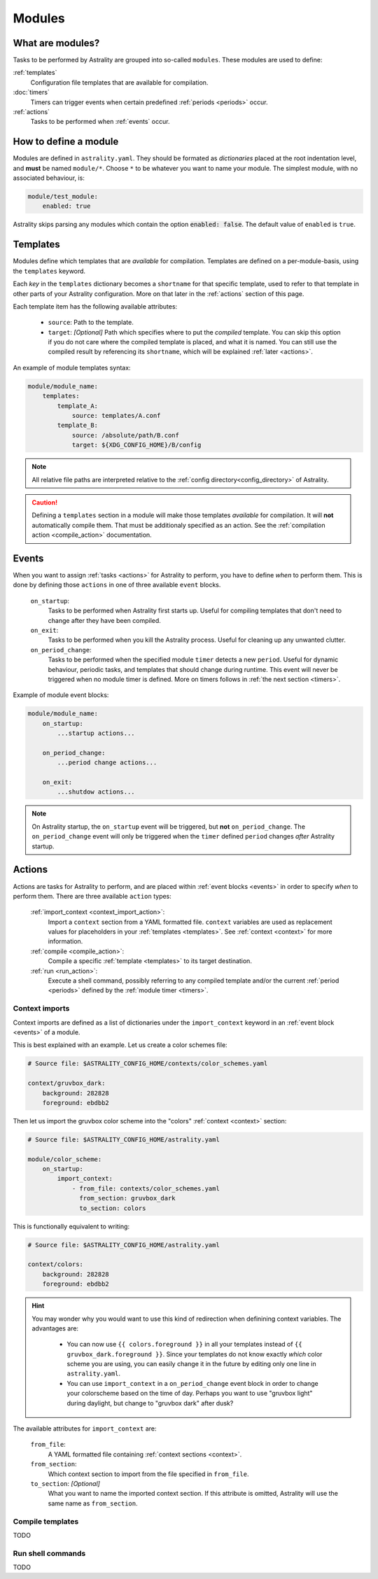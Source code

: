 .. _modules:

=======
Modules
=======

What are modules?
=================

Tasks to be performed by Astrality are grouped into so-called ``modules``.
These modules are used to define:

:ref:`templates`
    Configuration file templates that are available for compilation.

:doc:`timers`
    Timers can trigger events when certain predefined :ref:`periods <periods>` occur.

:ref:`actions`
    Tasks to be performed when :ref:`events` occur.

How to define a module
======================

Modules are defined in ``astrality.yaml``.
They should be formated as *dictionaries* placed at the root indentation level, and **must** be named ``module/*``. 
Choose ``*`` to be whatever you want to name your module.
The simplest module, with no associated behaviour, is:

.. code-block:: yaml

    module/test_module:
        enabled: true

Astrality skips parsing any modules which contain the option :code:`enabled: false`.
The default value of ``enabled`` is ``true``.

.. _templates:

Templates
=========

Modules define which templates that are *available* for compilation.
Templates are defined on a per-module-basis, using the ``templates`` keyword.

Each *key* in the ``templates`` dictionary becomes a ``shortname`` for that specific template, used to refer to that template in other parts of your Astrality configuration. More on that later in the :ref:`actions` section of this page.

Each template item has the following available attributes:

    * ``source``: Path to the template.
    * ``target``: *[Optional]* Path which specifies where to put the *compiled* template. You can skip this option if you do not care where the compiled template is placed, and what it is named. You can still use the compiled result by referencing its ``shortname``, which will be explained :ref:`later <actions>`.

An example of module templates syntax:

.. code-block:: yaml

    module/module_name:
        templates:
            template_A:
                source: templates/A.conf
            template_B:
                source: /absolute/path/B.conf
                target: ${XDG_CONFIG_HOME}/B/config

.. note::
    All relative file paths are interpreted relative to the :ref:`config directory<config_directory>` of Astrality.

.. caution::
    Defining a ``templates`` section in a module will make those templates *available* for compilation. It will **not** automatically compile them. That must be additionaly specified as an action. See the :ref:`compilation action <compile_action>` documentation.

.. _events:

Events
======

When you want to assign :ref:`tasks <actions>` for Astrality to perform, you have to define *when* to perform them. This is done by defining those ``actions`` in one of three available ``event`` blocks.

    ``on_startup``:
        Tasks to be performed when Astrality first starts up.
        Useful for compiling templates that don't need to change after they have been compiled.

    ``on_exit``:
        Tasks to be performed when you kill the Astrality process.
        Useful for cleaning up any unwanted clutter.

    ``on_period_change``:
        Tasks to be performed when the specified module ``timer`` detects a new ``period``.
        Useful for dynamic behaviour, periodic tasks, and templates that should change during runtime.
        This event will never be triggered when no module timer is defined.
        More on timers follows in :ref:`the next section <timers>`.

Example of module event blocks:

.. code-block:: yaml

    module/module_name:
        on_startup:
            ...startup actions...

        on_period_change:
            ...period change actions...

        on_exit:
            ...shutdow actions...

.. note::
    On Astrality startup, the ``on_startup`` event will be triggered, but **not** ``on_period_change``. The ``on_period_change`` event will only be triggered when the ``timer`` defined ``period`` changes *after* Astrality startup.

.. _actions:

Actions
=======

Actions are tasks for Astrality to perform, and are placed within :ref:`event blocks <events>` in order to specify *when* to perform them. There are three available ``action`` types:

    :ref:`import_context <context_import_action>`:
        Import a ``context`` section from a YAML formatted file. ``context`` variables are used as replacement values for placeholders in your :ref:`templates <templates>`. See :ref:`context <context>` for more information.

    :ref:`compile <compile_action>`:
        Compile a specific :ref:`template <templates>` to its target destination.

    :ref:`run <run_action>`:
        Execute a shell command, possibly referring to any compiled template and/or the current :ref:`period <periods>` defined by the :ref:`module timer <timers>`.


.. _context_import_action:

Context imports
---------------

Context imports are defined as a list of dictionaries under the ``import_context`` keyword in an :ref:`event block <events>` of a module.

This is best explained with an example. Let us create a color schemes file:

.. code-block:: yaml

    # Source file: $ASTRALITY_CONFIG_HOME/contexts/color_schemes.yaml

    context/gruvbox_dark:
        background: 282828
        foreground: ebdbb2

Then let us import the gruvbox color scheme into the "colors" :ref:`context <context>` section:

.. code-block:: yaml

    # Source file: $ASTRALITY_CONFIG_HOME/astrality.yaml

    module/color_scheme:
        on_startup:
            import_context:
                - from_file: contexts/color_schemes.yaml
                  from_section: gruvbox_dark
                  to_section: colors

This is functionally equivalent to writing:

.. code-block:: yaml

    # Source file: $ASTRALITY_CONFIG_HOME/astrality.yaml

    context/colors:
        background: 282828
        foreground: ebdbb2

.. hint::
    You may wonder why you would want to use this kind of redirection when definining context variables. The advantages are:

        * You can now use ``{{ colors.foreground }}`` in all your templates instead of ``{{ gruvbox_dark.foreground }}``. Since your templates do not know exactly *which* color scheme you are using, you can easily change it in the future by editing only one line in ``astrality.yaml``.

        * You can use ``import_context`` in a ``on_period_change`` event block in order to change your colorscheme based on the time of day. Perhaps you want to use "gruvbox light" during daylight, but change to "gruvbox dark" after dusk?

The available attributes for ``import_context`` are:

    ``from_file``:
        A YAML formatted file containing :ref:`context sections <context>`.

    ``from_section``:
        Which context section to import from the file specified in ``from_file``.

    ``to_section``: *[Optional]*
        What you want to name the imported context section. If this attribute is omitted, Astrality will use the same name as ``from_section``.

.. _compile_action:

Compile templates
-----------------

TODO

.. _run_action:

Run shell commands
------------------

TODO
